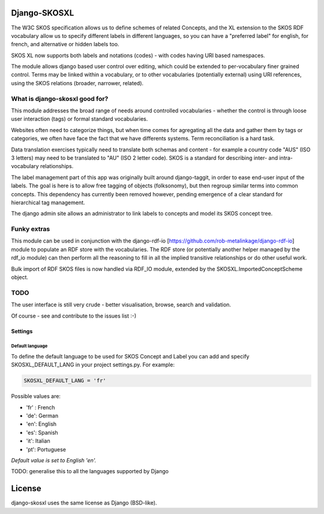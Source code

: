 Django-SKOSXL
===============================================

The W3C SKOS specification allows us to define schemes of related Concepts, and the XL extension to the SKOS RDF vocabulary allow us to specify different labels in different languages, so you can have a "preferred label" for english, for french, and alternative or hidden labels too.

SKOS XL now supports both labels and notations (codes) - with codes having URI based namespaces.

The module allows django based user control over editing, which could be extended to per-vocabulary finer grained control. Terms may be linked within a vocabulary, or to other vocabularies (potentially external) using URI references, using the SKOS relations (broader, narrower, related).

What is django-skosxl good for?
------------------------------------

This module addresses the broad range of needs around controlled vocabularies - whether the control is through loose user interaction (tags) or formal standard vocabularies.

Websites often need to categorize things, but when time comes for agregating all the data and gather them by tags or categories, we often have face the fact that we have differents systems. Term reconciliation is a hard task.

Data translation exercises typically need to translate both schemas and content - for example a country code "AUS" (ISO 3 letters) may need to be translated to "AU" (ISO 2 letter code). SKOS is a standard for describing inter- and intra- vocabulary relationships.

The label management part of this app was originally built around django-taggit, in order to ease end-user input of the labels. The goal is here is to allow free tagging of objects (folksonomy), but then regroup similar terms into common concepts.  This dependency has currently been removed however, pending emergence of a clear standard for hierarchical tag management.

The django admin site allows an administrator to link labels to concepts and model its SKOS concept tree. 

Funky extras
-----------
This module can be used in conjunction with the django-rdf-io [https://github.com/rob-metalinkage/django-rdf-io] module to populate an RDF store with the vocabularies. The RDF store (or potentially another helper managed by the rdf_io module) can then perform all the reasoning to fill in all the implied transitive relationships or do other useful work. 

Bulk import of RDF SKOS files is now handled via RDF_IO module, extended by the SKOSXL.ImportedConceptScheme object.  

TODO
----
The user interface is still very crude - better visualisation, browse, search and validation.

Of course - see and contribute to the issues list :-)

Settings
^^^^^^^^
Default language
""""""""""""""""

To define the default language to be used for SKOS Concept and Label you can add and specify SKOSXL_DEFAULT_LANG in your project settings.py.
For example:

.. code:: python

    SKOSXL_DEFAULT_LANG = 'fr'

Possible values are:

- 'fr' : French
- 'de': German
- 'en': English
- 'es': Spanish
- 'it': Italian
- 'pt': Portuguese

*Default value is set to English 'en'.*

TODO: generalise this to all the languages supported by Django



License
=======

django-skosxl uses the same license as Django (BSD-like).

